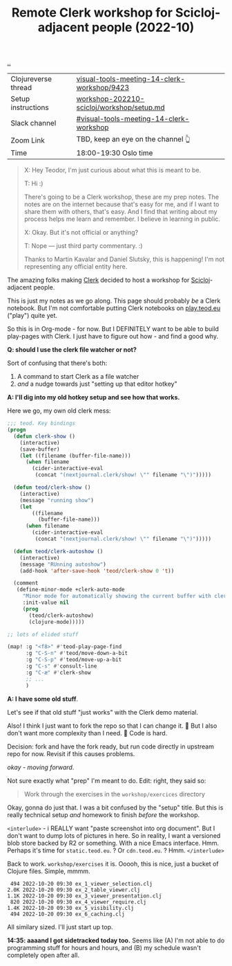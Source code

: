 :PROPERTIES:
:ID: 1b275a74-df8e-4ef7-a401-4f04283ef68e
:END:
#+TITLE: Remote Clerk workshop for Scicloj-adjacent people (2022-10)

[[file:..][..]]

| Clojureverse thread | [[https://clojureverse.org/t/visual-tools-meeting-14-clerk-workshop/9423][visual-tools-meeting-14-clerk-workshop/9423]] |
| Setup instructions  | [[https://github.com/nextjournal/clerk-demo/blob/workshop-202210-scicloj/workshop/setup.md][workshop-202210-scicloj/workshop/setup.md]]   |
| Slack channel       | [[https://clojurians.slack.com/archives/C046BCJMWAY][#visual-tools-meeting-14-clerk-workshop]]     |
| Zoom Link           | TBD, keep an eye on the channel 👆          |
| Time                | 18:00-19:30 Oslo time                       |

#+begin_quote
X: Hey Teodor, I'm just curious about what this is meant to be.

T: Hi :)

There's going to be a Clerk workshop, these are my prep notes.
The notes are on the internet because that's easy for me, and if I want to share them with others, that's easy.
And I find that writing about my process helps me learn and remember.
I believe in learning in public.

X: Okay. But it's not official or anything?

T: Nope --- just third party commentary. :)

Thanks to Martin Kavalar and Daniel Slutsky, this is happening!
I'm not representing any official entity here.
#+end_quote

The amazing folks making [[id:9799d27f-49d0-414a-bb94-f611588fc85c][Clerk]] decided to host a workshop for [[id:1b1a3e02-9247-496e-b70f-2aee1251d1ff][Scicloj]]-adjacent people.

This is just my notes as we go along.
This page should probably /be/ a Clerk notebook.
But I'm not comfortable putting Clerk notebooks on [[id:0c9bef25-85ef-48e8-b4fd-d60160f177ec][play.teod.eu]] ("play") quite yet.

So this is in Org-mode - for now.
But I DEFINITELY want to be able to build play-pages with Clerk.
I just have to figure out how - and find a good why.

*Q: should I use the clerk file watcher or not?*

Sort of confusing that there's both:

1. A command to start Clerk as a file watcher
2. /and/ a nudge towards just "setting up that editor hotkey"

*A: I'll dig into my old hotkey setup and see how that works.*

Here we go, my own old clerk mess:

#+begin_src emacs-lisp
;;; teod. Key bindings
(progn
  (defun clerk-show ()
    (interactive)
    (save-buffer)
    (let ((filename (buffer-file-name)))
      (when filename
        (cider-interactive-eval
         (concat "(nextjournal.clerk/show! \"" filename "\")")))))

  (defun teod/clerk-show ()
    (interactive)
    (message "running show")
    (let
        ((filename
          (buffer-file-name)))
      (when filename
        (cider-interactive-eval
         (concat "(nextjournal.clerk/show! \"" filename "\")")))))

  (defun teod/clerk-autoshow ()
    (interactive)
    (message "RUnning autoshow")
    (add-hook 'after-save-hook 'teod/clerk-show 0 't))

  (comment
   (define-minor-mode +clerk-auto-mode
     "Minor mode for automatically showing the current buffer with clerk"
     :init-value nil
     (prog
       (teod/clerk-autoshow)
       (clojure-mode)))))

;; lots of elided stuff

(map! :g "<f8>" #'teod-play-page-find
      :g "C-S-n" #'teod/move-down-a-bit
      :g "C-S-p" #'teod/move-up-a-bit
      :g "C-s" #'consult-line
      :g "C-æ" #'clerk-show
      ;; ...
      )
#+end_src

*A: I have some old stuff*.

Let's see if that old stuff "just works" with the Clerk demo material.

Also! I think I just want to fork the repo so that I can change it.
🤔
But I also don't want more complexity than I need.
🤔
Code is hard.

Decision: fork and have the fork ready, but run code directly in upstream repo for now.
Revisit if this causes problems.

/okay - moving forward/.

Not sure exactly what "prep" I'm meant to do.
Edit: right, they said so:

#+begin_quote
Work through the exercises in the =workshop/exercices= directory
#+end_quote

Okay, gonna do just that.
I was a bit confused by the "setup" title.
But this is really technical setup /and/ homework to finish /before/ the workshop.

=<interlude>= - i REALLY want "paste screenshot into org document".
But I don't want to dump lots of pictures in here.
So in reality, I want a versioned blob store backed by R2 or something.
With a nice Emacs interface.
Hmm.
Perhaps it's time for =static.teod.eu=.
?
Or =cdn.teod.eu=.
?
Hmm.
=</interlude>=

Back to work.
=workshop/exercises= it is.
Ooooh, this is nice, just a bucket of Clojure files.
Simple, mmmm.

#+begin_src
 494 2022-10-20 09:30 ex_1_viewer_selection.clj
2.0K 2022-10-20 09:30 ex_2_table_viewer.clj
1.1K 2022-10-20 09:30 ex_3_viewer_presentation.clj
 820 2022-10-20 09:30 ex_4_viewer_require.clj
1.4K 2022-10-20 09:30 ex_5_visibility.clj
 494 2022-10-20 09:30 ex_6_caching.clj
#+end_src

All similary sized.
I'll just start up top.

*14:35: aaaand I got sidetracked today too.*
Seems like (A) I'm not able to do programming stuff for hours and hours, and (B) my schedule wasn't completely open after all.


#+BEGIN_VERSE















#+END_VERSE
